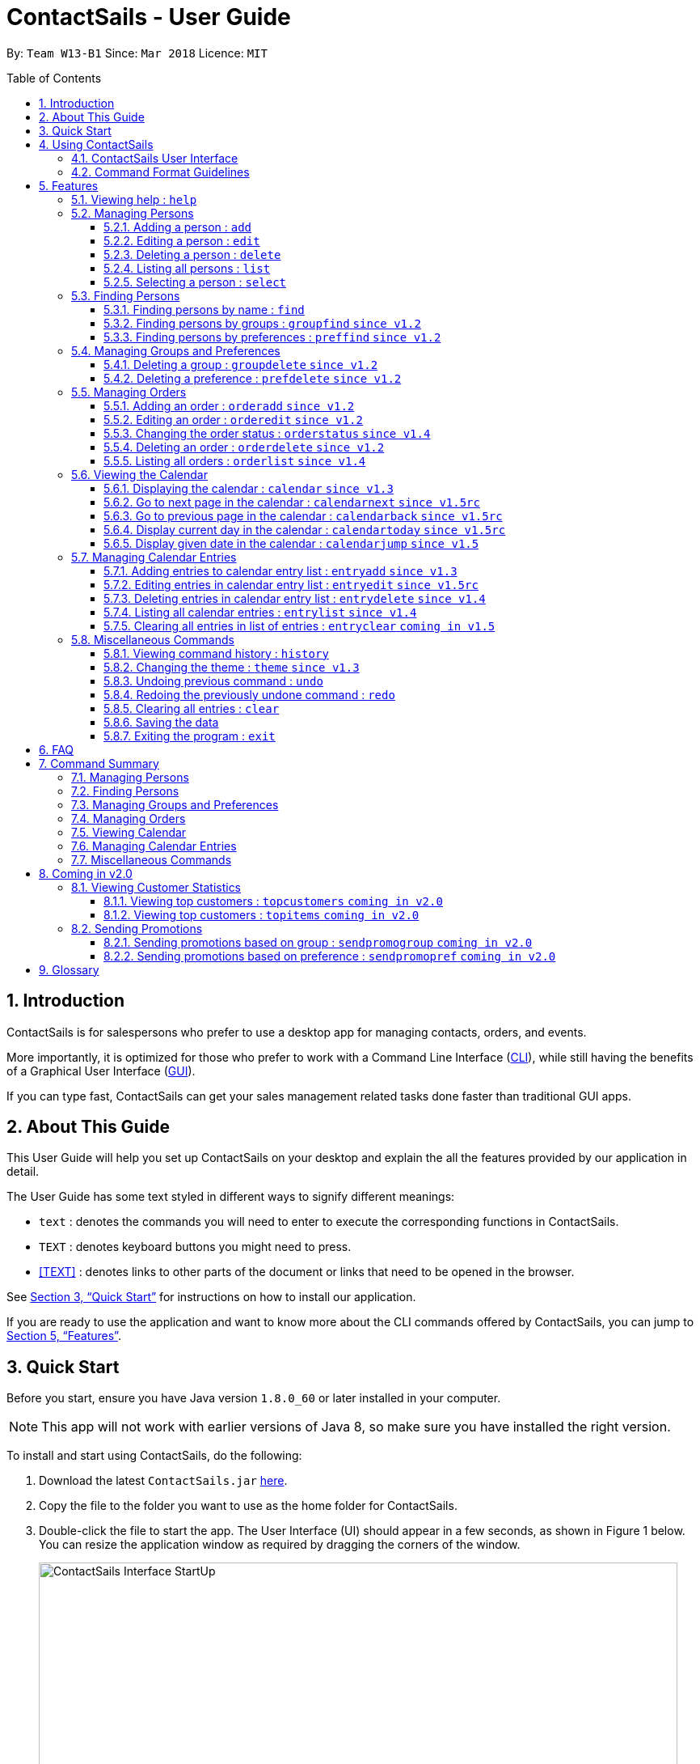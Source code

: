 = ContactSails - User Guide
:toc:
:toclevels: 5
:toc-title: Table of Contents
:toc-placement: preamble
:sectnums:
:imagesDir: images
:stylesDir: stylesheets
:xrefstyle: full
:experimental:
ifdef::env-github[]
:tip-caption: :bulb:
:note-caption: :information_source:
endif::[]
:repoURL: https://github.com/CS2103JAN2018-W13-B1/main

By: `Team W13-B1`           Since: `Mar 2018`           Licence: `MIT`

== Introduction

ContactSails is for salespersons who prefer to use a desktop app for managing contacts, orders, and events.

More importantly, it is optimized for those who prefer to work with a Command Line Interface (link:#cli[CLI]), while still having the benefits of a Graphical User Interface (link:#gui[GUI]).

If you can type fast, ContactSails can get your sales management related tasks done faster than traditional GUI apps.

== About This Guide

This User Guide will help you set up ContactSails on your desktop and explain the all the features provided by our application in detail.

The User Guide has some text styled in different ways to signify different meanings:

* `text` : denotes the commands you will need to enter to execute the corresponding functions in ContactSails. +
* kbd:[TEXT] : denotes keyboard buttons you might need to press. +
* <<TEXT>> : denotes links to other parts of the document or links that need to be opened in the browser.

See <<Quick Start>> for instructions on how to install our application.

If you are ready to use the application and want to know more about the CLI commands offered by ContactSails, you can jump to <<Features>>.


== Quick Start

Before you start, ensure you have Java version `1.8.0_60` or later installed in your computer.

[NOTE]
This app will not work with earlier versions of Java 8, so make sure you have installed the right version.

To install and start using ContactSails, do the following:

.  Download the latest `ContactSails.jar` link:{repoURL}/releases[here].
.  Copy the file to the folder you want to use as the home folder for ContactSails.
.  Double-click the file to start the app. The User Interface (UI) should appear in a few seconds, as shown in Figure 1 below.
You can resize the application window as required by dragging the corners of the window.
+
[.text-center]
.ContactSails Application UI Interface
image::ContactSails_Interface_StartUp.PNG[width="790" align="center"]
+
.  Type a command in the command box (located right below Menu Bar) and press kbd:[Enter] to execute it. +
e.g. typing *`help`* and pressing kbd:[Enter] will open the help window.
*  Some example commands you can try:

** `list` : lists all contacts
** `add n/John Doe p/98765432 e/johnd@example.com a/John street, block 123, #01-01` : adds a contact named `John Doe` to the Address Book.
** `delete 3` : deletes the 3rd contact shown in the current list
** `exit` : exits the app

.  Refer to <<Features>> for details of each command.

== Using ContactSails

This section first describes the various components of ContactSails' User Interface and later explains some guidelines you will need to follow to execute commands.

=== ContactSails User Interface

This section briefly explains the various panels in the UI interface of ContactSails.

[.text-center]
.Breakdown of ContactSails UI
image::ContactSails_Interface_Breakdown.png[width="790" align="center"]

With reference to Figure 2 above, there are 5 important sections in the interface:

. *Command Box*: This is the place for you to type your commands. Pressing kbd:[Enter] will execute the command.
. *Result Display*: This place shows the result of the command you have executed. It will display messages indicating whether your command has executed successfully.
If your command fails to execute, error messages indicating the cause of the failure will be shown here.
. *Person List Panel*: This panel displays the list of persons that exist in ContactSails. You can filter this list of persons with `find` commands.
. *Center Panel*: This panel can display either a detailed display of a person's information, or a calendar. `calendar` command will display the calendar and `select` command will display selected person's information.
. *Right Panel*: This panel can display either a list of orders or a list of calendar entries in ContactSails. On startup, this panel will show the list of orders by default.
You can use `entrylist` and `orderlist` to switch between the two lists.

Person List Panel, Center Panel and Right Panel will be explained in greater detail in <<Features>>.

=== Command Format Guidelines

Here are some guidelines you will have to take note of to execute commands in ContactSails:

. Command words are case sensitive.
** Typing `help` will execute the help command.
** Typing `Help`, or `HELP` will not execute the help command.
. Words in `UPPER_CASE` are the parameters to be supplied by the user.
** For example, in `add n/NAME`, `NAME` is a parameter which can be used as `add n/John Doe`.
. Items in square brackets are optional.
** For example, `n/NAME [g/GROUP]` can be used as `n/John Doe g/friend` or simply as `n/John Doe`.
. Items with `...` after them can be used multiple times. They can be omitted as well i.e. used 0 times.
** For example, `[g/GROUP]...` can be used as `'{nbsp}'` (i.e. 0 times), as `g/friend`, or  as `g/friend g/family`, etc.
. Parameters can be in any order.
** For example, if the command format specifies `n/NAME p/PHONE_NUMBER`, entering `p/PHONE_NUMBER n/NAME` instead will also be acceptable.

[TIP]
ContactSails will automatically complete the command you want to enter if you press the kbd:[Tab] key. +
For example, typing `ad` in the command box and then pressing kbd:[Tab] will automatically fill `add n/NAME p/PHONE_NUMBER e/EMAIL a/ADDRESS [g/GROUP]...[pr/PREFERENCE]` in the command box.

[[Features]]
== Features

This section describes each command in ContactSails in detail.

=== Viewing help : `help`
Description: Opens the User Guide in a new window. +

****
Format: `help` +
****

Command Alias: `?`

=== Managing Persons

This section describes commands you can use to manage person entries in ContactSails.

==== Adding a person : `add`

Description: Adds a person to ContactSails. +

****
Format: `add n/NAME p/PHONE_NUMBER e/EMAIL a/ADDRESS [g/GROUP]... [pr/PREFERENCE]...` +
****

Command Alias: `a`

[TIP]
A person can have any number of groups and preferences (including 0)

Examples:

* `add n/John Doe p/98765432 e/johnd@example.com a/John street, block 123, #01-01 pr/notebooks` OR +
`a n/John Doe p/98765432 e/johnd@example.com a/John street, block 123, #01-01 pr/notebooks` +
Adds a contact `John Doe`, with `98765432` as phone number, `johnd@example.com` as email, `John street, block 123, #01-01` as address,
and `notebooks` as a preference tag.

==== Editing a person : `edit`

Description: Edits an existing person in ContactSails. +

****
Format: `edit INDEX [n/NAME] [p/PHONE] [e/EMAIL] [a/ADDRESS] [g/GROUP]... [pr/PREFERENCE]...` +
****

Command Alias: `e`

****
* Edits the person at the specified `INDEX`. The index refers to the index number shown in the last person listing. The index *must be a positive integer* 1, 2, 3, ...
* At least one of the optional fields must be provided.
* Existing values will be updated to the input values.
* When editing groups or preferences, the existing groups and preferences of the person will be removed i.e adding of groups and preferences is not cumulative.
* You can remove all the person's groups and preferences by typing `g/` and `pr/` without specifying any groups and preferences after it respectively.
****

Examples:

* `edit 1 p/91234567 e/johndoe@example.com` OR +
`e 1 p/91234567 e/johndoe@example.com` +
Edits the phone number and email address of the 1st person to be `91234567` and `johndoe@example.com` respectively.

* `edit 2 n/Betsy Crower g/` OR +
`e 2 n/Betsy Crower g/` +
Edits the name of the 2nd person to be `Betsy Crower` and clears all existing groups.

==== Deleting a person : `delete`

Description: Deletes the specified person from ContactSails. +

****
Format: `delete INDEX` +
****

Command Alias: `d`

****
* Deletes the person at the specified `INDEX`.
* The index refers to the index number shown in the most recent listing.
* The index *must be a positive integer* 1, 2, 3, ...
****

Examples:

* `list` +
`delete 2` OR `d 2` +
Deletes the 2nd person in ContactSails.

* `find Betsy` +
`delete 1`  OR `d 1` +
Deletes the 1st person in the results of the `find` command.

==== Listing all persons : `list`

Description: Shows a list of all persons in ContactSails. +

****
Format: `list` +
****

Command Alias: `l`

==== Selecting a person : `select`

Description: Selects the person identified by the index number used in the last person listing. +

****
Format: `select INDEX` +
****

Command Alias: `s`

****
* Selects the person and loads the Google search page the person at the specified `INDEX`.
* The index refers to the index number shown in the most recent listing.
* The index *must be a positive integer* `1, 2, 3, ...`
****

Examples:

* `list` +
`select 2` OR `s 2` +
Selects the 2nd person in ContactSails.

* `find Betsy` +
`select 1` OR `s 1` +
Selects the 1st person in the results of the `find` command.

=== Finding Persons

This section describes commands you can use to find person entries using various query types in ContactSails.
The Person List in the interface will only show the persons you are finding after executing the command.

==== Finding persons by name : `find`

Description: Finds persons whose names contain any of the given keywords. +

****
Format: `find KEYWORD [MORE_KEYWORDS]` +
****

Command Alias: `f`

****
* The search is case insensitive. e.g `hans` will match `Hans`
* The order of the keywords does not matter. e.g. `Hans Bo` will match `Bo Hans`
* Only the name is searched.
* Only full words will be matched e.g. `Han` will not match `Hans`
* Persons matching at least one keyword will be returned (i.e. `OR` search). e.g. `Hans Bo` will return `Hans Gruber`, `Bo Yang`
****

Examples:

* `find John` OR +
`f John` +
Returns `john` and `John Doe`

* `find Betsy Tim John` OR +
`f Betsy Tim John` +
Returns any person having names `Betsy`, `Tim`, or `John`

==== Finding persons by groups : `groupfind` `since v1.2`

Description: Finds persons whose groups matches any of the given keywords. +

****
Format: `groupfind KEYWORD [MORE_KEYWORDS]` +
****

Command Alias: `gf`

****
* The search is case insensitive. e.g `Friends` will match `friends`
* Only the names of groups of a person is searched.
* Only full words will be matched e.g. `friend` will not match `friends`
* Persons matching at least one keyword will be returned (i.e. `OR` search). e.g. `criminal friends` will return `John Doe`, `Betsy Crowe` who have the groups `friends` and `criminal` respectively.
****

Examples:

* `groupfind friends` OR +
`gf friends` +
Returns `John Doe`

* `groupfind neighbours friends colleagues` OR +
`gf neighbours friends colleagues` +
Returns any person having groups `neighbours`, `friends`, or `colleagues`

==== Finding persons by preferences : `preffind` `since v1.2`

Description: Finds persons whose preferences matches any of the given keywords. +

****
Format: `preffind KEYWORD [MORE_KEYWORDS]` +
****

Command Alias: `pf`

****
* The search is case insensitive. e.g `Computers` will match `computers`
* Only the names of preferences of a person is searched.
* Only full words will be matched e.g. `computer` will not match `computers`
* Persons matching at least one keyword will be returned (i.e. `OR` search). e.g. `computers knives` will return `John Doe`, `Betsy Crowe` who have the preferences `computers` and `knives` respectively.
****

Examples:

* `preffind computers` OR +
`pf computers` +
Returns `John Doe`

* `preffind computers shoes necklaces` OR +
`pf computers shoes necklaces` +
Returns any person having preferences `computers`, `shoes`, or `necklaces`

=== Managing Groups and Preferences

This section describes commands you can use to manage preference and group tags in ContactSails.

==== Deleting a group : `groupdelete` `since v1.2`

Description: Deletes the specified group from ContactSails. +

****
Format: `groupdelete GROUP_NAME` +
****

Command Alias: `gd`

****
* Deletes the group specified by `GROUP_NAME`.
* The group name must be alphanumeric.
* All persons with specified group will have their group tag removed.
****

Examples:

* `groupdelete friends` OR +
`gd friends` +
All persons in ContactSails with the group `friends` will have the group removed.

==== Deleting a preference : `prefdelete` `since v1.2`

Description: Deletes the specified preference from ContactSails. +

****
Format: `prefdelete PREFERENCE_NAME` +
****

Command Alias: `pd`

****
* Deletes the preference specified by `PREFERENCE_NAME`.
* The preference name must be alphanumeric.
* All persons with specified preference will have their preference tag removed.
****

Examples:

* `prefdelete computers` OR +
`pd computers` +
All persons in ContactSails with the preference `computers` will have the preference removed.

=== Managing Orders

This section describes commands you can use to manage order entries in ContactSails. The figure below shows how ContactSails looks currently.

[.text-center]
.Current state of ContactSails.
image::OrdersInitialAddressbook.png[width="790" align="center"]

==== Adding an order : `orderadd` `since v1.2`

Description: Adds an order to the person specified by the index number used in the last person listing. +

****
Format: `orderadd INDEX i/ORDER INFORMATION pr/PRICE q/QUANTITY d/DELIVERY DATE` +
****

Command Alias: `oa`

Examples:

* `orderadd 2 i/NBA 2k18 pr/59.99 q/1 d/14-04-2018` OR +
`orderadd 2 i/NBA 2k18 pr/59.99 q/1 d/14-04-2018` +
Adds the `NBA 2k18` order to `Noel Tay`, the 2nd person, as shown in the figure below.

[.text-center]
.Result of adding the 'NBA 2k18' to 'Noel Tay' in ContactSails.
image::OrderAdd.png[width="790" align="center"]

==== Editing an order : `orderedit` `since v1.2`

Description: Edits the order specified by the index number used in the order listing. +

****
Format: `orderedit INDEX [i/ORDER_INFORMATION] [pr/PRICE] [q/QUANTITY] [d/DELIVERY_DATE]` +
****

Command Alias: `oe`

****
* Edits the order at the specified `INDEX`. The index refers to the index number shown in the last order listing. The index *must be a positive integer* 1, 2, 3, ...
* At least one of the optional fields must be provided.
* Existing values will be updated to the input values.
****

Examples:

ContactSails currently has the following order:

[.text-center]
.Initial state of the 'Books' order.
image::OrderEditInit.png[width="250" align="center"]

To edit the order above, execute the following command:

* `orderedit 1 pr/12.50 q/5` OR +
`oe 1 pr/12.50 q/5` +
Edits the price and quantity fields of `Books`, the 1st order, to be `12.50` and `5` respectively. The result is shown in the figure below.

[.text-center]
.Result of editing the 'Books' order.
image::OrderEditResult.png[width="250" align="center"]

==== Changing the order status : `orderstatus` `since v1.4`

Description: Changes the order status of the order specified by the index number used in the order listing. +

****
Format: `orderstatus INDEX os/ORDER STATUS` +
****

Command Alias: `os`

****
* Orders can be marked as `ongoing` and `done` only.
****

Examples:

* `orderstatus 1 os/done` OR +
`os 1 os/done`
Marks the order status of `Books`, the 1st order in the order list as `done`. The figure below shows how the UI updates after executing the command above.

[.text-center]
.Result of marking the status of the 'Books' order as 'done'.
image::OrderStatusResult.png[width="250" align="center"]

==== Deleting an order : `orderdelete` `since v1.2`

Description: Deletes the order specified by the index number used in the order listing. +

****
Format: `orderdelete INDEX` +
****

Command Alias: `od`

****
* Deletes the order at the specified `INDEX`.
* The index refers to the index number shown in the most recent order listing.
* The index *must be a positive integer* 1, 2, 3, ...
****

Examples:

The figure below shows the current order list in the application:

[.text-center]
.Initial state of the order list.
image::OrderDeleteInit.png[width="250" align="center"]

* `orderdelete 1` OR +
`od 1` +
Deletes `Books`, the 1st order in the order list from ContactSails.

[.text-center]
.Result of deleting 'Books', the 1st order in the order list.
image::OrderDeleteResult.png[width="250" align="center"]

==== Listing all orders : `orderlist` `since v1.4`

Description: Shows a list of all orders in ContactSails. +

****
Format: `orderlist` +
****

Command Alias: `ol`

// tag::calendarandentries[]
=== Viewing the Calendar

This section describes commands related to viewing the calendar in ContactSails.
The calendar is displayed at the CenterPanel of the interface when you enter any of the commands in this section.
Figure 3 below shows how the calendar looks like.

[.text-center]
.ContactSails interface with Calendar and Calendar Entries displayed.
image::ContactSails_Ui_Calendar.PNG[width="790" align="center"]

In Figure 3, the calendar is set to Day-view, hence it displays all calendar entries that occur in the displayed date (11 April 2018, Wednesday).
In the calendar, calendar entries appears as colored blocks, such as the green block in Figure 3, indicating the title and starting time of the entry.
You can change the viewing format of the calendar using `calendar` command to switch to either of the 3 views; Day-view, Week-view and Month-view.
To change the displayed date, you can enter `calendarjump` command to view your desired date.

==== Displaying the calendar : `calendar` `since v1.3`

Description: Displays the calendar in the Center Panel in specified viewing format. +

****
Format: `calendar [VIEW_FORMAT]` +
****

Command Alias: `cal`

****
* Calendar can be set to display 1 of the 3 views; Day, Week, and Month.
* `VIEW_FORMAT` only accepts the keywords, `day`, `week` and `month` to display the calendar in the respective format.
* Calendar is set to Day-view by default if no parameters are entered or invalid parameters are entered.
* Calendar will display all entries within timeframe of the specified view.
****

Example:

To set display of calendar to Month-view, execute the following command:

* `calendar month` OR +
`cal month` +
Shows calendar in Month-view as seen in the figure below.

.Calendar set to Month-view
image::Calendar_Month_View.png[width]

==== Go to next page in the calendar : `calendarnext` `since v1.5rc`

Description: Displays next page of current displayed date in calendar. +

****
Format: `calendarnext` +
****

Command Alias: `calnext`

****
* The command has the same effect as pressing the kbd:[&rarr;] button at the top left corner of the calendar.
* If calendar is displaying in Day-view, command displays the next day of original date in Day-view.
* If calendar is displaying in Week-view, command displays the next week of original date in Week-view.
* If calendar is displaying in Month-view, command displays next month of original date in Month-view.
****

==== Go to previous page in the calendar : `calendarback` `since v1.5rc`

Description: Displays previous page of current displayed date in calendar. +

****
Format: `calendarback` +
****

Command Alias: `calback`

****
* The command has the same effect as pressing the kbd:[Left] button at the top left corner of the calendar.
* If calendar is displaying in Day-view, command displays the previous day of original date in Day-view.
* If calendar is displaying in Week-view, command displays the previous week of original date in Week-view.
* If calendar is displaying in Month-view, command displays previous month of original date in Month-view.
****

==== Display current day in the calendar : `calendartoday` `since v1.5rc`

Description: Displays today's date in the calendar. +

****
Format: `calendartoday` +
****

Command Alias: `caltoday`

****
* The command has the same effect as pressing the kbd:[today] button at the top left corner of the calendar.
* If calendar is displaying in Day-view, command displays today's date in Day-view.
* If calendar is displaying in Week-view, command displays the current week of today in Week-view.
* If calendar is displaying in Month-view, command displays current month of today in Month-view.
****

==== Display given date in the calendar : `calendarjump` `since v1.5`

Description: Displays the given date in calendar. +

****
Format: `calendarjump td/TARGET_DATE` +
****

Command Alias: `caljump`

****
* `TARGET_DATE` must follow the format: DD-MM-YYYY (E.g. 04-04-2020 represents 4 April 2020)
* If calendar is displaying in day-view, command displays `TARGET_DATE` in day-view.
* If calendar is displaying in week-view, command displays the week of `TARGET_DATE` in week-view.
* If calendar is displaying in month-view, command displays the month of `TARGET_DATE` in month-view.
****

=== Managing Calendar Entries

This section describes commands you can use to manage calendar entries in ContactSails.
You can use calendar entries to represent events, deadlines or meetings. +

A calendar entry has a title, start date, end date, start time and end time.
These entries will be displayed in the calendar in the Center Panel and calendar entry list in the Right Panel.
Figure 5 below shows how a calendar entry appears in the calendar entry list.

.Calendar Entry Description
image::Calendar_Entry_Card.png[width]

In Figure 5, calendar entry has an index of 1, indicating its position in the list.
Beside the index is the title of the calendar entry (Meet Aaron).
The description indicates the entry's starting date (11-04-2018) and ending date (11-04-2018).
The last sentence indicates the starting time (14:00) and ending time. (17:00) of the entry.


==== Adding entries to calendar entry list : `entryadd` `since v1.3`

Description: Adds an entry to the calendar entry list and displays it in the calendar. +

****
Format: `entryadd t/ENTRY_TITLE [sd/START_DATE] ed/END_DATE [st/START_TIME] et/END_TIME` +
****

Command Alias: `ea` +

****
* `ENTRY_TITLE` must be alphanumeric, but whitespaces are allowed in between words.
* If input does not contain `START_DATE`, it is assumed that `START DATE` is the same as `END_DATE`.
* If input does not contain `START_TIME`, it is assumed that `START_TIME` is 00:00.
* `TITLE` is alphanumeric and accepts white space. `TITLE` accepts maximum of 40 characters.
* `START_DATE` and `END_DATE` must follow the format: DD-MM-YYYY (E.g. 04-04-2020 represents 4 April 2020)
* `START_TIME` and `END_TIME` must follow the 24-Hour format: HH:MM (E.g. 23:59)
* Duration of an entry must be at least 15 minutes.
****

Example:

* `entryadd t/meet with boss ed/05-05-2020 st/10:00 et/12:00` OR +
`ea t/meet with boss ed/05-05-2020 st/10:00 et/12:00` +
Creates a calendar entry with listed title, starts from 1000 and ends at 1200 on 5 May 2020. +

==== Editing entries in calendar entry list : `entryedit` `since v1.5rc`

Description: Edits an existing entry in the calendar entry list and displays the edited entry in the calendar. +

****
Format: `entryedit ENTRY_INDEX [t/ENTRY_TITLE] [sd/START_DATE] [ed/END_DATE] [st/START_TIME] [et/END_TIME]` +
****

Command Alias: `ee` +

****
* Edits the entry at specified `ENTRY_INDEX`. The index refers to the index number shown in the last entry listing. The index *must be a positive integer* 1, 2, 3, ...
* At least one of the optional fields must be provided.
****

Example:

The calendar entry list currently has the following calendar entry at index 1:

.Initial state of "Meet boss" calendar entry
image::Edit_Entry_Before.png[width]

To edit the above calendar entry, execute the following command:

* `entryedit 1 t/Meeting with Bosses et/14:00` OR +
`ee 1 t/meet with bosses et/1400` +

Edits title and end time of 1st entry in entry list to "Meeting with Bosses" and 1400 respectively.
The result is shown in the figure below.+

.Result of editing "Meet boss" calendar entry
image::Edit_Entry_After.png[width]

==== Deleting entries in calendar entry list : `entrydelete` `since v1.4`

Description: Deletes an existing entry in Calendar entry list. +

****
Format: `entrydelete ENTRY_INDEX` +
****

Command Alias: `ed` +

****
* Deletes entry at specified `ENTRY_INDEX` of entry list.
* The index refers to index number shown in the most recent entry listing.
* The index *must be a positive integer* 1, 2, 3, ...
****

Example:

* `entrydelete 1` OR +
`ed 1` +
Deletes the entry at index 1 of most recent entry listing. +
Entry is removed from the calendar.

==== Listing all calendar entries : `entrylist` `since v1.4`

Description: Shows a list of all calendar entries in ContactSails. +

****
Format: `entrylist` +
****

Command Alias: `el`

==== Clearing all entries in list of entries : `entryclear` `coming in v1.5`

Description: Clears all entry list entries from ContactSails. +

****
Format: `entryclear` +
****

Command Alias: `ec`

// end::calendarandentries[]
=== Miscellaneous Commands

This section describes other commands you can use in ContactSails.

==== Viewing command history : `history`

Description: Lists all the commands that you have entered in reverse chronological order. +

****
Format: `history` +
****

Command Alias: `h`

[NOTE]
====
Pressing the kbd:[Up] and kbd:[Down] arrows will display the previous and next input respectively in the command box.
====

==== Changing the theme : `theme` `since v1.3`

Description: Changes the theme of the application. +

****
Format: `theme THEME_TYPE` +
****

Command Alias: `t`

****
* Currently, you can choose between 'dark' and 'light' themes only.
****

Examples:

* `theme light` OR +
`t light` +
Changes the theme of the application to the light theme. The figure below shows the ContactSails UI with the light theme.

.ContactSails Light Theme
image::ContactSails_Light_Theme.png[width="790" align="center"]

// tag::undoredo[]
==== Undoing previous command : `undo`

Description: Restores ContactSails to the state before the previous `undoable` command was executed. +

****
Format: `undo` +
****

Command Alias: `u`

[NOTE]
====
Undoable commands: These are commands that modify ContactSails's state (`add`, `delete`, `edit`, `clear`, etc.).
====

Examples:

* `delete 1` +
`list` +
`undo` OR `u` (reverses the `delete 1` command) +

* `select 1` +
`list` +
`undo` OR `u` +
The `undo` command fails as there are no undoable commands executed previously.

* `delete 1` +
`clear` +
`undo` OR `u` (reverses the `clear` command) +
`undo` OR `u` (reverses the `delete 1` command) +

==== Redoing the previously undone command : `redo`

Description: Reverses the most recent `undoable` command. +

****
Format: `redo` +
****

Command Alias: `r`

Examples:

* `delete 1` +
`undo` (reverses the `delete 1` command) +
`redo` OR `r` (reapplies the `delete 1` command) +

* `delete 1` +
`redo` OR `r` +
The `redo` command fails as there are no `undo` commands executed previously.

* `delete 1` +
`clear` +
`undo` (reverses the `clear` command) +
`undo` (reverses the `delete 1` command) +
`redo` OR `r` (reapplies the `delete 1` command) +
`redo` OR `r` (reapplies the `clear` command) +
// end::undoredo[]

==== Clearing all entries : `clear`

Description: Clears all entries from ContactSails. +

****
Format: `clear` +
****

Command Alias: `c`

==== Saving the data

Data in ContactSails is saved in the hard disk automatically after you execute any command that changes the data. +
There is no need to save the data manually.

==== Exiting the program : `exit`

Description: Exits the program. +

****
Format: `exit` +
****

Command Alias: `q`

== FAQ

*Q*: I can't open the ContactSails `.jar` file. What should I do? +
*A*: Given below are steps you can follow to solve this problem:

*For Windows Users:*

. Open the `Command Prompt` application.
. Change the current directory to the directory of your `Java JDK`.
. Execute the command `"JAVA_JDK_EXE_FILE_DIRECTORY_PATH" -jar YOUR_APPLICATION_JAR_FILE_NAME.jar`.
** For example, if your `Java JDK` is in the `"C:\Program Files\Java\jdk1.8.0_102\bin\javaw.exe"` directory, you would execute the following command: `"C:\Program Files\Java\jdk1.8.0_102\bin\javaw.exe" -jar ContactSails.jar`.

*For Mac/Linux users:*

. Open the `Terminal` application.
. Execute the command `java -jar YOUR_APPLICATION_JAR_FILE_NAME.jar`

*Q*: Why is it that an error shows up when I clicked the interface of the calendar twice, as seen in Figure ? below?

.Error dialog box when calendar is clicked twice.
image::Calendar_DoubleClick_Error.png[width]

*A*: As of V1.5, we have disabled the ability for users to add entries by clicking on the calendar twice, as entries created this way will not be saved in ContactSails.
This ability will be enabled in future versions of ContactSails.

*Q*: How do I transfer my data to another computer? +
*A*: Install the app in the other computer and overwrite the empty data file it creates with the file that contains the data of your previous ContactSails folder.

// tag::commandsummary[]
== Command Summary

The following sections summarize the commands you can use in ContactSails.

=== Managing Persons
[width="99%",cols="25%,25%,25%,25%",options="header",]
|===
|Function |Command |Alias |Example
|Add a person. |`add n/NAME p/PHONE_NUMBER e/EMAIL a/ADDRESS [g/GROUP]... [pr/PREFERENCE]...` |`a` |`add n/John Doe p/98765432 e/johnd@example.com a/John street, block 123, #01-01 pr/notebooks`
|Edit an existing person. |`edit INDEX [n/NAME] [p/PHONE_NUMBER] [e/EMAIL] [a/ADDRESS] [g/GROUP]... [pr/PREFERENCE]...` |`e` |`edit 2 n/James Lee e/jameslee@example.com`
|Delete an existing person. |`delete INDEX` |`d` |`delete 2`
|Show a list of all persons. |`list` |`l` |`list`
|Select a person. |`select INDEX` |`s` |`select 3`
|===

=== Finding Persons
[width="99%",cols="25%,25%,25%,25%",options="header",]
|===
|Function |Command |Alias |Example
|Find persons by name. |`find KEYWORD [MORE_KEYWORDS]` |`f` |`find John`
|Find persons by group. |`groupfind KEYWORD [MORE_KEYWORDS]` |`gf` |`groupfind friends`
|Finds persons by preference. |`preffind KEYWORD [MORE_KEYWORDS]` |`gf` |`preffind notebooks`
|===

=== Managing Groups and Preferences
[width="99%",cols="25%,25%,25%,25%",options="header",]
|===
|Function |Command |Alias |Example
|Delete a group. |`groupdelete GROUP_NAME` |`gd` | `groupdelete friends`
|Delete a preference. |`prefdelete PREFERENCE_NAME` |`pd` |`prefdelete books`
|===

=== Managing Orders
[width="99%",cols="25%,25%,25%,25%",options="header",]
|===
|Function |Command |Alias |Example
|Add an order. |`orderadd INDEX i/ORDER_INFORMATION pr/PRICE q/QUANTITY d/DELIVERY_DATE` |`oa` |`orderadd 1 i/Chocolates pr/10.00 q/5 d/12-08-2018`
|Edit an existing order. |`orderedit INDEX [i/ORDER_INFORMATION] [pr/PRICE] [q/QUANTITY] [d/DELIVERY_DATE]` |`oe` |`orderedit 1 q/10`
|Change status of existing order. |`orderstatus INDEX os/ORDER_STATUS` |`os` |`orderstatus 2 os/done`
|Delete an existing order. |`orderdelete INDEX` |`od` |`orderdelete 2`
|===

=== Viewing Calendar
[width="99%",cols="25%,25%,25%,25%",options="header",]
|===
|Function |Command |Alias |Example
|Display the calendar. |`calendar [VIEW_FORMAT]` |`cal` |`calendar month`
|Go to the next page of the calendar. |`calendarnext` |`calnext` |`calendarnext`
|Go to the previous page of the calendar. |`calendarback` |`calback` |`calendarback`
|Go to the current day. |`calendartoday` |`caltoday` |`calendartoday`
|Go to specified date. |`calendarjump td/TARGET_DATE` |`caljump` |`calendarjump 10-10-2020`
|===

=== Managing Calendar Entries
[width="99%",cols="25%,25%,25%,25%",options="header",]
|===
|Function |Command |Alias |Example
|Add a calendar entry. |`entryadd t/ENTRY_TITLE [sd/START_DATE] ed/END_DATE [st/START_TIME] et/END_TIME` |`ea` |`entryadd t/meet with boss ed/05-05-2020 st/10:00 et/12:00`
|Edit an existing calendar entry. |`entryedit ENTRY_INDEX [t/ENTRY_TITLE] [sd/START_DATE] [ed/END_DATE] [st/START_TIME] [et/END_TIME]` |`ee` |`entryedit 1 t/meet with bosses et/1400`
|Delete an existing calendar entry. |`entrydelete ENTRY_INDEX` |`ed` |`entrydelete 1`
|List all calendar entries. |`entrylist` |`el` |`entrylist`
|Clear all calendar entries. |`entryclear`  |`ec` |`entryclear`
|===

=== Miscellaneous Commands
[width="99%",cols="25%,25%,25%,25%",options="header",]
|===
|Function |Command |Alias |Example
|View command history. |`history` |`h` |`history`
|Change theme. |`theme THEME_TYPE` |`t` |`theme light`
|Undo previous command. |`undo` |`u` |`undo`
|Redo previous command. |`redo` |`r` |`redo`
|Clear all data. |`clear` |`c` |`clear`
|Exit ContactSails. |`exit` |`q` |`exit`
|===
// end::commandsummary[]

// tag::cominginfuture[]
== Coming in v2.0

The following section describes some of the proposed features we are planning to add to ContactSails in `v2.0`.

=== Viewing Customer Statistics

One of the features we are planning to add in ContactSails `v2.0` is the ability to view relevant statistics regarding your customers and sales orders.
The command descriptions for these features are given below.

==== Viewing top customers : `topcustomers` `coming in v2.0`

Description: Displays a list of the top customers based on the frequency their contacts are accessed. +

****
Format: `topcustomers NUMBER`
****

Command Alias: `tc`

****
* The command will display the top `NUMBER` amount of people, sorted by most frequently contacted to the least.
* `NUMBER` must be in the range of 1 to total number of persons in ContactSails, both inclusive.
****

Examples:

* `topcustomers 10` OR +
`tc 10` +
Displays the list of the top ten persons in ContactSails based on how frequently you access these contacts.

==== Viewing top customers : `topitems` `coming in v2.0`

Description: Displays a list of the top items based on amount of items that have been sold to customers. +

****
Format: `topitems NUMBER`
****

Command Alias: `ti`

****
* The command will display the top `NUMBER` amount of items, sorted by most bought item to the least.
* `NUMBER` must be in the range of 1 to total number of items in ContactSails, both inclusive.
****

Examples:

* `topitems 10` OR +
`ti 10` +
Displays the list of the top ten items in ContactSails based on how many of the items have been sold.

=== Sending Promotions

Another proposed feature we are planning to implement is the ability to send promotions to multiple customers based on their groups or preferences.
The command descriptions for these features are given below.

==== Sending promotions based on group : `sendpromogroup` `coming in v2.0`

Description: Opens a promotion email draft in the browser, which can be sent to multiple persons having the same group tags.

****
Format: `sendpromogroup GROUP... [sub/SUBJECT] [b/BODY]`
****

Command Alias: `spg`

****
* The email draft will use the Default Email Service Provider on your local device.
* The command will add all the persons with the `GROUP` tag as recipients of the email.
* Multiple `GROUP` tags can be specified. All persons in these groups will be added as recipients.
* The subject and body of the email will be specified by the `SUBJECT` and `BODY` parameters respectively.
****

Examples:

* `sendpromogroup friends sub/New Offer on Sunglasses` OR +
`spg friends sub/New Offer on Sunglasses` +
Opens an email draft in the browser with recipients as all persons tagged as 'friends' and subject as 'New Offer on Sunglasses'. +

==== Sending promotions based on preference : `sendpromopref` `coming in v2.0`

Description: Opens a promotion email draft in the browser, which can be sent to multiple persons having the same preference tags.

****
Format: `sendpromopref PREFERENCE... [sub/SUBJECT] [b/BODY]`
****

Command Alias: `spp`

****
* The email draft will use the Default Email Service Provider on your local device.
* The command will add all the persons with the `PREFERENCE` tag as recipients of the email.
* Multiple `PREFERENCE` tags can be specified. All persons in these groups will be added as recipients.
* The subject and body of the email will be specified by the `SUBJECT` and `BODY` parameters respectively.
****

Examples:

* `sendpromopref books sub/Books on SALE` OR +
`spp books sub/Books on SALE` +
Opens an email draft in the browser with recipients as all persons tagged with 'books' and subject as 'Books on SALE'. +
// end::cominginfuture[]

== Glossary

[[cli]]Command Line Interface::
A command line interface (or CLI) is an application interface where one issues commands to the application in the form of successive lines of text.

[[gui]]Graphical User Interface::
A graphical user interface (or GUI) is an application interface where one interacts with the application in a visual manner i.e. using icons, menus, or windows.

[[session]]Session::
Each usage session begins when you open ContactSails and ends when you close it.

[[tag]]Tag::
A field that you can add to a person's contact to represent additional details about that person.

[[group]]Group::
A Tag to represent the group of persons a person can be in. For example, group tags can be tags like `friends`, `colleagues`, `twitter`, etc.

[[preference]]Preference::
A Tag to represent what items the person is interested in. For example, preference tags can be tags like `shoes`, `videogames`, etc.

[[order]]Order::
An Order represents a sales order you might want to keep track of by adding it into ContactSails. It has fields for item description, price, quantity, and delivery date.

[[entry]]Entry::
An Entry represents a calendar event that you can add to the integrated calendar in ContactSails to keep track of your deadlines.

[[panel]]Panel::
An area in the ContactSails UI that displays all related information in a single place. Different panels have different data to display.

[[personpanel]]PersonPanel::
A Panel that displays the contact details related to a single person that has been selected.

[[calendarpanel]]CalendarPanel::
A Panel that displays the integrated calendar in ContactSails. You can view all your calendar entries in a graphical manner using this panel.

[[orderlistpanel]]OrderListPanel::
A Panel that displays all sales orders that you have added to ContactSails.

[[entrylistpanel]]EntryListPanel::
A Panel that displays all the calendar entries that you have added to ContactSails.

[[alphanumeric]]Alphanumeric::
The parameter can only contain alphabets and/or numbers.
